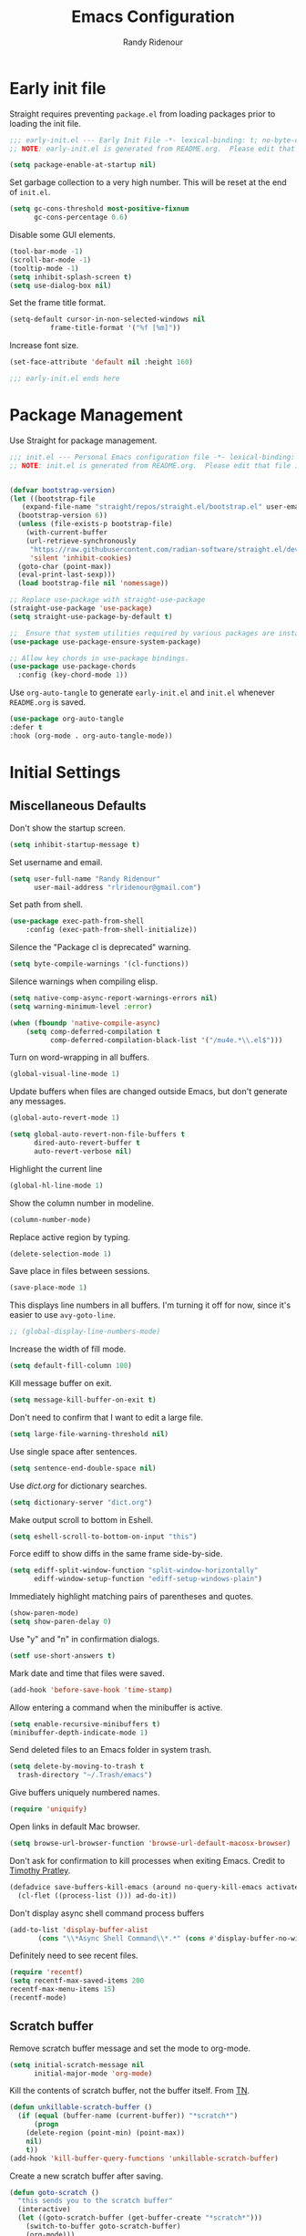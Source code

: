 #+title: Emacs Configuration
#+author: Randy Ridenour
#+email: rlridenour@gmail.com
#+auto_tangle: t



* Early init file
:PROPERTIES:
:header-args: :tangle early-init.el
:END:

Straight requires preventing ~package.el~ from loading packages prior to loading the init file.

#+begin_src emacs-lisp
;;; early-init.el --- Early Init File -*- lexical-binding: t; no-byte-compile: t -*-
;; NOTE: early-init.el is generated from README.org.  Please edit that file instead.

(setq package-enable-at-startup nil)
#+end_src

Set garbage collection to a very high number. This will be reset at the end of ~init.el~.

#+begin_src emacs-lisp
(setq gc-cons-threshold most-positive-fixnum
      gc-cons-percentage 0.6)
#+end_src

Disable some GUI elements.

#+begin_src emacs-lisp
(tool-bar-mode -1)
(scroll-bar-mode -1)
(tooltip-mode -1)
(setq inhibit-splash-screen t)
(setq use-dialog-box nil)
#+end_src


Set the frame title format.

#+begin_src emacs-lisp
(setq-default cursor-in-non-selected-windows nil
	      frame-title-format '("%f [%m]"))
#+end_src


Increase font size.

#+begin_src emacs-lisp
(set-face-attribute 'default nil :height 160)

;;; early-init.el ends here
#+end_src


* Package Management
:PROPERTIES:
:header-args: :tangle init.el
:END:

Use Straight for package management.

#+begin_src emacs-lisp
  ;;; init.el --- Personal Emacs configuration file -*- lexical-binding: t; no-byte-compile: t; -*-
  ;; NOTE: init.el is generated from README.org.  Please edit that file instead


  (defvar bootstrap-version)
  (let ((bootstrap-file
	 (expand-file-name "straight/repos/straight.el/bootstrap.el" user-emacs-directory))
	(bootstrap-version 6))
    (unless (file-exists-p bootstrap-file)
      (with-current-buffer
	  (url-retrieve-synchronously
	   "https://raw.githubusercontent.com/radian-software/straight.el/develop/install.el"
	   'silent 'inhibit-cookies)
	(goto-char (point-max))
	(eval-print-last-sexp)))
    (load bootstrap-file nil 'nomessage))

  ;; Replace use-package with straight-use-package
  (straight-use-package 'use-package)
  (setq straight-use-package-by-default t)

  ;;  Ensure that system utilities required by various packages are installed.
  (use-package use-package-ensure-system-package)

  ;; Allow key chords in use-package bindings.
  (use-package use-package-chords
    :config (key-chord-mode 1))
#+end_src


Use ~org-auto-tangle~ to generate ~early-init.el~ and ~init.el~ whenever ~README.org~ is saved.


#+begin_src emacs-lisp
(use-package org-auto-tangle
:defer t
:hook (org-mode . org-auto-tangle-mode))
#+end_src



* Initial Settings
:PROPERTIES:
:header-args: :tangle init.el
:END:

** Miscellaneous Defaults

Don't show the startup screen.

#+begin_src emacs-lisp
(setq inhibit-startup-message t)
#+end_src



Set username and email.

#+begin_src emacs-lisp
(setq user-full-name "Randy Ridenour"
      user-mail-address "rlridenour@gmail.com")
#+end_src



Set path from shell.

#+begin_src emacs-lisp
(use-package exec-path-from-shell
	:config (exec-path-from-shell-initialize))
#+end_src

Silence the "Package cl is deprecated" warning.

#+begin_src emacs-lisp
(setq byte-compile-warnings '(cl-functions))
#+end_src

Silence warnings when compiling elisp.

#+begin_src emacs-lisp
(setq native-comp-async-report-warnings-errors nil)
(setq warning-minimum-level :error)

(when (fboundp 'native-compile-async)
    (setq comp-deferred-compilation t
          comp-deferred-compilation-black-list '("/mu4e.*\\.el$")))
#+end_src

Turn on word-wrapping in all buffers.

#+begin_src emacs-lisp
(global-visual-line-mode 1)
#+end_src

Update buffers when files are changed outside Emacs, but don't generate any messages.

#+begin_src emacs-lisp
  (global-auto-revert-mode 1)

  (setq global-auto-revert-non-file-buffers t
        dired-auto-revert-buffer t
        auto-revert-verbose nil)
#+end_src

Highlight the current line

#+begin_src emacs-lisp
(global-hl-line-mode 1)
#+end_src

Show the column number in modeline.

#+begin_src emacs-lisp
(column-number-mode)
#+end_src

Replace active region by typing.

#+begin_src emacs-lisp
(delete-selection-mode 1)
#+end_src

Save place in files between sessions.


#+begin_src emacs-lisp
(save-place-mode 1)
#+end_src

This displays line numbers in all buffers. I'm turning it off for now, since it's easier to use ~avy-goto-line~.

#+begin_src emacs-lisp
;; (global-display-line-numbers-mode)
#+end_src


Increase the width of fill mode.

#+begin_src emacs-lisp
(setq default-fill-column 100)
#+end_src

Kill message buffer on exit.

#+begin_src emacs-lisp
(setq message-kill-buffer-on-exit t)
#+end_src

Don't need to confirm that I want to edit a large file.

#+begin_src emacs-lisp
(setq large-file-warning-threshold nil)
#+end_src


Use single space after sentences.

#+begin_src emacs-lisp
(setq sentence-end-double-space nil)
#+end_src

Use [[dict.org]] for dictionary searches.

#+begin_src emacs-lisp
(setq dictionary-server "dict.org")
#+end_src

Make output scroll to bottom in Eshell.

#+begin_src emacs-lisp
(setq eshell-scroll-to-bottom-on-input "this")
#+end_src



Force ediff to show diffs in the same frame side-by-side.

#+begin_src emacs-lisp
(setq ediff-split-window-function "split-window-horizontally"
      ediff-window-setup-function "ediff-setup-windows-plain")
#+end_src

Immediately highlight matching pairs of parentheses and quotes.

#+begin_src emacs-lisp
(show-paren-mode)
(setq show-paren-delay 0)
#+end_src


Use "y" and "n" in confirmation dialogs.

#+begin_src emacs-lisp
(setf use-short-answers t)
#+end_src

Mark date and time that files were saved.

#+begin_src emacs-lisp
(add-hook 'before-save-hook 'time-stamp)
#+end_src

Allow entering a command when the minibuffer is active.

#+begin_src emacs-lisp
    (setq enable-recursive-minibuffers t)
    (minibuffer-depth-indicate-mode 1)
#+end_src


Send deleted files to an Emacs folder in system trash.

#+begin_src emacs-lisp
  (setq delete-by-moving-to-trash t
	trash-directory "~/.Trash/emacs")
#+end_src


Give buffers uniquely numbered names.

#+begin_src emacs-lisp
  (require 'uniquify)
#+end_src

Open links in default Mac browser.

#+begin_src emacs-lisp
    (setq browse-url-browser-function 'browse-url-default-macosx-browser)
#+end_src



Don't ask for confirmation to kill processes when exiting Emacs. Credit to [[http://timothypratley.blogspot.com/2015/07/seven-specialty-emacs-settings-with-big.html][Timothy Pratley]].

#+begin_src emacs-lisp
    (defadvice save-buffers-kill-emacs (around no-query-kill-emacs activate)
      (cl-flet ((process-list ())) ad-do-it))
#+end_src



Don't display async shell command process buffers

#+begin_src emacs-lisp
    (add-to-list 'display-buffer-alist
  	       (cons "\\*Async Shell Command\\*.*" (cons #'display-buffer-no-window nil)))

#+end_src

Definitely need to see recent files.

#+begin_src emacs-lisp
    (require 'recentf)
    (setq recentf-max-saved-items 200
  	recentf-max-menu-items 15)
    (recentf-mode)
#+end_src




** Scratch buffer

Remove scratch buffer message and set the mode to org-mode.

#+begin_src emacs-lisp
(setq initial-scratch-message nil
      initial-major-mode 'org-mode)
#+end_src

Kill the contents of scratch buffer, not the buffer itself. From [[http://emacswiki.org/emacs/RecreateScratchBuffer][TN]].

#+begin_src emacs-lisp
(defun unkillable-scratch-buffer ()
  (if (equal (buffer-name (current-buffer)) "*scratch*")
      (progn
	(delete-region (point-min) (point-max))
	nil)
    t))
(add-hook 'kill-buffer-query-functions 'unkillable-scratch-buffer)
#+end_src


Create a new scratch buffer after saving.

#+begin_src emacs-lisp
(defun goto-scratch ()
  "this sends you to the scratch buffer"
  (interactive)
  (let ((goto-scratch-buffer (get-buffer-create "*scratch*")))
    (switch-to-buffer goto-scratch-buffer)
    (org-mode)))
#+end_src

Use ~persistent-scratch~ to save scratch file between sessions.

#+begin_src emacs-lisp
  (use-package persistent-scratch
    :config
    (persistent-scratch-setup-default))
#+end_src




** Search

Don't preserve case in replacements.

#+begin_src emacs-lisp
(setq case-replace nil)
#+end_src



Show number of matches at the end of search field.

#+begin_src emacs-lisp
    (setq isearch-lazy-count t)
    (setq lazy-count-prefix-format nil)
    (setq lazy-count-suffix-format "   (%s/%s)")
#+end_src

Use Spotlight for locate.

#+begin_src emacs-lisp
(setq locate-command "mdfind")
#+end_src







** Backups


Save backups and auto-saves to a temp directory.

#+begin_src emacs-lisp
  (setq backup-by-copying t                    ; don't clobber symlinks
        backup-directory-alist
        '(("." . "~/.saves/"))                 ; don't litter my fs tree
        delete-old-versions t
        kept-new-versions 6
        kept-old-versions 2
        version-control t)
#+end_src









  
 ** Ibuffer

Don't ask for unnecessary confirmations.

#+begin_src emacs-lisp
    (setq ibuffer-expert t)
#+end_src

Auto-update buffer list

#+begin_src emacs-lisp
    (add-hook 'ibuffer-mode-hook
  	    #'(lambda ()
  		(ibuffer-auto-mode 1)
  		(ibuffer-switch-to-saved-filter-groups "home")))
#+end_src




** Abbreviations and Bookmarks

Load Abbreviations

#+begin_src emacs-lisp
    (load "~/Dropbox/emacs/my-emacs-abbrev")
#+end_src

Save bookmarks as soon as they are made.

#+begin_src emacs-lisp
  (require 'bookmark)
  (bookmark-bmenu-list)
  (setq bookmark-save-flag 1)
#+end_src
  
** Dired

Use GNU ls to avoid "Listing directory failed but 'access-file' worked" error.


#+begin_src emacs-lisp
    (setq insert-directory-program "gls"); use proper GNU ls
#+end_src


Make copying and moving files easier.

#+begin_src emacs-lisp
  (setq dired-dwim-target "dired-dwim-target-next")
#+end_src

I don't need to see all of those LaTeX auxiliary files in dired.

#+begin_src emacs-lisp
    (use-package dired-x
      :straight (:type built-in)
      :config
      (progn
        (setq dired-omit-verbose nil)
        ;; toggle `dired-omit-mode' with C-x M-o
        (add-hook 'dired-mode-hook #'dired-omit-mode)
        (setq dired-omit-files
  	    (concat dired-omit-files "\\|^.DS_STORE$\\|^.projectile$\\|^\\..+$"))
        (setq-default dired-omit-extensions '("fdb_latexmk" "aux" "bbl" "blg" "fls" "glo" "idx" "ilg" "ind" "ist" "log" "out" "gz" "DS_Store" "xml" "bcf" "nav" "snm" "toc"))))
#+end_src


** Spelling

[[Jinx]] by Minad is a very fast spell checker. Use F7 to check word, shift-F7 to check entire buffer.

#+begin_src emacs-lisp
    (use-package jinx
      :hook (emacs-startup . global-jinx-mode)
      :bind ([remap ispell-word] . jinx-correct))

    (global-set-key (kbd "S-<f7>") (lambda ()
  				  (interactive)
  				  (let ((current-prefix-arg '(4)))
  				    (call-interactively #'jinx-correct))))
#+end_src






* Appearance
:PROPERTIES:
:header-args: :tangle init.el
:END:

#+begin_src emacs-lisp
;;; Fonts 

;; Main typeface
(set-face-attribute 'default nil :family "SF Mono" :height 160)

;; Proportionately spaced typeface
(set-face-attribute 'variable-pitch nil :family "SF Pro" :height 1.0)

;; Monospaced typeface
(set-face-attribute 'fixed-pitch nil :family "SF Mono" :height 1.0)

(use-package all-the-icons)


;; Modus Themes


(use-package modus-themes
  :ensure t
  :straight (modus-themes :type git :flavor melpa :host sourcehut :repo "protesilaos/modus-themes")
  :config
  ;; Add all your customizations prior to loading the themes
  (setq modus-themes-italic-constructs t
        modus-themes-bold-constructs t)

  ;; Maybe define some palette overrides, such as by using our presets
  (setq modus-themes-common-palette-overrides
        modus-themes-preset-overrides-faint)

  ;; Load the theme of your choice.
  (load-theme 'modus-operandi t)

  (define-key global-map (kbd "<f9>") #'modus-themes-toggle))



(use-package solaire-mode
  :config
  (solaire-global-mode +1))

(use-package doom-modeline
  :init
  (doom-modeline-mode 1))


(setq frame-resize-pixelwise t)
(add-to-list 'default-frame-alist '(fullscreen . fullheight))


#+end_src


* Meow
:PROPERTIES:
:header-args: :tangle init.el
:END:

#+begin_src emacs-lisp
(use-package meow
  :init
  (defun meow-setup ()
  (setq meow-cheatsheet-layout meow-cheatsheet-layout-qwerty)
  (meow-motion-overwrite-define-key
   '("j" . meow-next)
   '("k" . meow-prev)
   '("<escape>" . ignore))
  (meow-leader-define-key
   ;; SPC j/k will run the original command in MOTION state.
   '("j" . "H-j")
   '("k" . "H-k")
   ;; Use SPC (0-9) for digit arguments.
   '("1" . meow-digit-argument)
   '("2" . meow-digit-argument)
   '("3" . meow-digit-argument)
   '("4" . meow-digit-argument)
   '("5" . meow-digit-argument)
   '("6" . meow-digit-argument)
   '("7" . meow-digit-argument)
   '("8" . meow-digit-argument)
   '("9" . meow-digit-argument)
   '("0" . meow-digit-argument)
   '("/" . meow-keypad-describe-key)
   '("?" . meow-cheatsheet))
  (meow-normal-define-key
   '("0" . meow-expand-0)
   '("9" . meow-expand-9)
   '("8" . meow-expand-8)
   '("7" . meow-expand-7)
   '("6" . meow-expand-6)
   '("5" . meow-expand-5)
   '("4" . meow-expand-4)
   '("3" . meow-expand-3)
   '("2" . meow-expand-2)
   '("1" . meow-expand-1)
   '("-" . negative-argument)
   '(";" . meow-reverse)
   '("," . meow-inner-of-thing)
   '("." . meow-bounds-of-thing)
   '("[" . meow-beginning-of-thing)
   '("]" . meow-end-of-thing)
   '("a" . meow-append)
   '("A" . meow-open-below)
   '("b" . meow-back-word)
   '("B" . meow-back-symbol)
   '("c" . meow-change)
   '("d" . meow-delete)
   '("D" . meow-backward-delete)
   '("e" . meow-next-word)
   '("E" . meow-next-symbol)
   '("f" . meow-find)
   '("g" . meow-cancel-selection)
   '("G" . meow-grab)
   '("h" . meow-left)
   '("H" . meow-left-expand)
   '("i" . meow-insert)
   '("I" . meow-open-above)
   '("j" . meow-next)
   '("J" . meow-next-expand)
   '("k" . meow-prev)
   '("K" . meow-prev-expand)
   '("l" . meow-right)
   '("L" . meow-right-expand)
   '("m" . meow-join)
   '("n" . meow-search)
   '("o" . meow-block)
   '("O" . meow-to-block)
   '("p" . meow-yank)
   '("q" . meow-quit)
   '("Q" . meow-goto-line)
   '("r" . meow-replace)
   '("R" . meow-swap-grab)
   '("s" . meow-kill)
   '("t" . meow-till)
   '("u" . meow-undo)
   '("U" . meow-undo-in-selection)
   '("v" . meow-visit)
   '("w" . meow-mark-word)
   '("W" . meow-mark-symbol)
   '("x" . meow-line)
   '("X" . meow-goto-line)
   '("y" . meow-save)
   '("Y" . meow-sync-grab)
   '("z" . meow-pop-selection)
   '("'" . repeat)
   '("<escape>" . ignore)))
  :config
  (meow-setup)
  (add-to-list 'meow-mode-state-list '(text-mode . insert))
  (add-to-list 'meow-mode-state-list '(prog-mode . insert))
  (add-to-list 'meow-mode-state-list '(term-mode . insert))
  (setq meow-use-clipboard t)
  (meow-global-mode 1))
#+end_src

* Completion
:PROPERTIES:
:header-args: :tangle init.el
:END:

#+begin_src emacs-lisp
;; Enable vertico
(use-package vertico
  :init
  (vertico-mode)

  ;; Different scroll margin
  ;; (setq vertico-scroll-margin 0)

  ;; Show more candidates
  ;; (setq vertico-count 20)

  ;; Grow and shrink the Vertico minibuffer
  ;; (setq vertico-resize t)

  ;; Optionally enable cycling for `vertico-next' and `vertico-previous'.
  ;; (setq vertico-cycle t)
  )

;; Persist history over Emacs restarts. Vertico sorts by history position.
(use-package savehist
  :init
  (savehist-mode))

;; A few more useful configurations...
(use-package emacs
  :init
  ;; Add prompt indicator to `completing-read-multiple'.
  ;; We display [CRM<separator>], e.g., [CRM,] if the separator is a comma.
  (defun crm-indicator (args)
    (cons (format "[CRM%s] %s"
                  (replace-regexp-in-string
                   "\\`\\[.*?]\\*\\|\\[.*?]\\*\\'" ""
                   crm-separator)
                  (car args))
          (cdr args)))
  (advice-add #'completing-read-multiple :filter-args #'crm-indicator)

  ;; Do not allow the cursor in the minibuffer prompt
  (setq minibuffer-prompt-properties
        '(read-only t cursor-intangible t face minibuffer-prompt))
  (add-hook 'minibuffer-setup-hook #'cursor-intangible-mode)

  ;; Emacs 28: Hide commands in M-x which do not work in the current mode.
  ;; Vertico commands are hidden in normal buffers.
  ;; (setq read-extended-command-predicate
  ;;       #'command-completion-default-include-p)

  ;; Enable recursive minibuffers
  (setq enable-recursive-minibuffers t))


;; Optionally use the `orderless' completion style.
(use-package orderless
  :init
  ;; Configure a custom style dispatcher (see the Consult wiki)
  ;; (setq orderless-style-dispatchers '(+orderless-consult-dispatch orderless-affix-dispatch)
  ;;       orderless-component-separator #'orderless-escapable-split-on-space)
  (setq completion-styles '(orderless basic)
        completion-category-defaults nil
        completion-category-overrides '((file (styles partial-completion)))))



;; Example configuration for Consult
(use-package consult
  ;; Replace bindings. Lazily loaded due by `use-package'.
  :bind (;; C-c bindings (mode-specific-map)
         ("C-c M-x" . consult-mode-command)
         ("C-c h" . consult-history)
         ("C-c k" . consult-kmacro)
         ("C-c m" . consult-man)
         ("C-c i" . consult-info)
         ([remap Info-search] . consult-info)
         ;; C-x bindings (ctl-x-map)
         ("C-x M-:" . consult-complex-command)     ;; orig. repeat-complex-command
         ("C-x b" . consult-buffer)                ;; orig. switch-to-buffer
         ("C-x 4 b" . consult-buffer-other-window) ;; orig. switch-to-buffer-other-window
         ("C-x 5 b" . consult-buffer-other-frame)  ;; orig. switch-to-buffer-other-frame
         ("C-x r b" . consult-bookmark)            ;; orig. bookmark-jump
         ("C-x p b" . consult-project-buffer)      ;; orig. project-switch-to-buffer
         ;; Custom M-# bindings for fast register access
         ("M-#" . consult-register-load)
         ("M-'" . consult-register-store)          ;; orig. abbrev-prefix-mark (unrelated)
         ("C-M-#" . consult-register)
         ;; Other custom bindings
         ("M-y" . consult-yank-pop)                ;; orig. yank-pop
         ;; M-g bindings (goto-map)
         ("M-g e" . consult-compile-error)
         ("M-g f" . consult-flymake)               ;; Alternative: consult-flycheck
         ("M-g g" . consult-goto-line)             ;; orig. goto-line
         ("M-g M-g" . consult-goto-line)           ;; orig. goto-line
         ("M-g o" . consult-outline)               ;; Alternative: consult-org-heading
         ("M-g m" . consult-mark)
         ("M-g k" . consult-global-mark)
         ("M-g i" . consult-imenu)
         ("M-g I" . consult-imenu-multi)
         ;; M-s bindings (search-map)
         ("M-s d" . consult-find)
         ("M-s D" . consult-locate)
         ("M-s g" . consult-grep)
         ("M-s G" . consult-git-grep)
         ("M-s r" . consult-ripgrep)
         ("M-s l" . consult-line)
         ("M-s L" . consult-line-multi)
         ("M-s k" . consult-keep-lines)
         ("M-s u" . consult-focus-lines)
         ;; Isearch integration
         ("M-s e" . consult-isearch-history)
         :map isearch-mode-map
         ("M-e" . consult-isearch-history)         ;; orig. isearch-edit-string
         ("M-s e" . consult-isearch-history)       ;; orig. isearch-edit-string
         ("M-s l" . consult-line)                  ;; needed by consult-line to detect isearch
         ("M-s L" . consult-line-multi)            ;; needed by consult-line to detect isearch
         ;; Minibuffer history
         :map minibuffer-local-map
         ("M-s" . consult-history)                 ;; orig. next-matching-history-element
         ("M-r" . consult-history))                ;; orig. previous-matching-history-element

  ;; Enable automatic preview at point in the *Completions* buffer. This is
  ;; relevant when you use the default completion UI.
  :hook (completion-list-mode . consult-preview-at-point-mode)

  ;; The :init configuration is always executed (Not lazy)
  :init

  ;; Optionally configure the register formatting. This improves the register
  ;; preview for `consult-register', `consult-register-load',
  ;; `consult-register-store' and the Emacs built-ins.
  (setq register-preview-delay 0.5
        register-preview-function #'consult-register-format)

  ;; Optionally tweak the register preview window.
  ;; This adds thin lines, sorting and hides the mode line of the window.
  (advice-add #'register-preview :override #'consult-register-window)

  ;; Use Consult to select xref locations with preview
  (setq xref-show-xrefs-function #'consult-xref
        xref-show-definitions-function #'consult-xref)

  ;; Configure other variables and modes in the :config section,
  ;; after lazily loading the package.
  :config

  ;; Optionally configure preview. The default value
  ;; is 'any, such that any key triggers the preview.
  ;; (setq consult-preview-key 'any)
  ;; (setq consult-preview-key "M-.")
  ;; (setq consult-preview-key '("S-<down>" "S-<up>"))
  ;; For some commands and buffer sources it is useful to configure the
  ;; :preview-key on a per-command basis using the `consult-customize' macro.
  (consult-customize
   consult-theme :preview-key '(:debounce 0.2 any)
   consult-ripgrep consult-git-grep consult-grep
   consult-bookmark consult-recent-file consult-xref
   consult--source-bookmark consult--source-file-register
   consult--source-recent-file consult--source-project-recent-file
   ;; :preview-key "M-."
   :preview-key '(:debounce 0.4 any))

  ;; Optionally configure the narrowing key.
  ;; Both < and C-+ work reasonably well.
  (setq consult-narrow-key "<") ;; "C-+"

  ;; Optionally make narrowing help available in the minibuffer.
  ;; You may want to use `embark-prefix-help-command' or which-key instead.
  ;; (define-key consult-narrow-map (vconcat consult-narrow-key "?") #'consult-narrow-help)

  ;; By default `consult-project-function' uses `project-root' from project.el.
  ;; Optionally configure a different project root function.
  ;;;; 1. project.el (the default)
  ;; (setq consult-project-function #'consult--default-project--function)
  ;;;; 2. vc.el (vc-root-dir)
  ;; (setq consult-project-function (lambda (_) (vc-root-dir)))
  ;;;; 3. locate-dominating-file
  ;; (setq consult-project-function (lambda (_) (locate-dominating-file "." ".git")))
  ;;;; 4. projectile.el (projectile-project-root)
  ;; (autoload 'projectile-project-root "projectile")
  ;; (setq consult-project-function (lambda (_) (projectile-project-root)))
  ;;;; 5. No project support
  ;; (setq consult-project-function nil)
)



(use-package marginalia
  :ensure t
  :config
  (marginalia-mode))

(use-package embark
  :bind
  (("C-." . embark-act)         ;; pick some comfortable binding
   ("C-;" . embark-dwim)        ;; good alternative: M-.
   ("C-h B" . embark-bindings)) ;; alternative for `describe-bindings'

  :init

  ;; Optionally replace the key help with a completing-read interface
  (setq prefix-help-command #'embark-prefix-help-command)

  ;; Show the Embark target at point via Eldoc.  You may adjust the Eldoc
  ;; strategy, if you want to see the documentation from multiple providers.
  (add-hook 'eldoc-documentation-functions #'embark-eldoc-first-target)
  ;; (setq eldoc-documentation-strategy #'eldoc-documentation-compose-eagerly)

  :config

  ;; Hide the mode line of the Embark live/completions buffers
  (add-to-list 'display-buffer-alist
               '("\\`\\*Embark Collect \\(Live\\|Completions\\)\\*"
                 nil
                 (window-parameters (mode-line-format . none)))))

;; Consult users will also want the embark-consult package.
(use-package embark-consult
  :ensure t ; only need to install it, embark loads it after consult if found
  :hook
  (embark-collect-mode . consult-preview-at-point-mode))

(use-package corfu
  ;; Optional customizations
  ;; :custom
  ;; (corfu-cycle t)                ;; Enable cycling for `corfu-next/previous'
  ;; (corfu-auto t)                 ;; Enable auto completion
  ;; (corfu-separator ?\s)          ;; Orderless field separator
  ;; (corfu-quit-at-boundary nil)   ;; Never quit at completion boundary
  ;; (corfu-quit-no-match nil)      ;; Never quit, even if there is no match
  ;; (corfu-preview-current nil)    ;; Disable current candidate preview
  ;; (corfu-preselect 'prompt)      ;; Preselect the prompt
  ;; (corfu-on-exact-match nil)     ;; Configure handling of exact matches
  ;; (corfu-scroll-margin 5)        ;; Use scroll margin

  ;; Enable Corfu only for certain modes.
  ;; :hook ((prog-mode . corfu-mode)
  ;;        (shell-mode . corfu-mode)
  ;;        (eshell-mode . corfu-mode))

  ;; Recommended: Enable Corfu globally.
  ;; This is recommended since Dabbrev can be used globally (M-/).
  ;; See also `corfu-exclude-modes'.
  :init
  (global-corfu-mode))

;; A few more useful configurations...
(use-package emacs
  :init
  ;; TAB cycle if there are only few candidates
  (setq completion-cycle-threshold 3)

  ;; Emacs 28: Hide commands in M-x which do not apply to the current mode.
  ;; Corfu commands are hidden, since they are not supposed to be used via M-x.
  (setq read-extended-command-predicate
        #'command-completion-default-include-p)

  ;; Enable indentation+completion using the TAB key.
  ;; `completion-at-point' is often bound to M-TAB.
  (setq tab-always-indent 'complete))

;; Add extensions
(use-package cape
  ;; Bind dedicated completion commands
  ;; Alternative prefix keys: C-c p, M-p, M-+, ...
  :bind (("C-c p p" . completion-at-point) ;; capf
         ("C-c p t" . complete-tag)        ;; etags
         ("C-c p d" . cape-dabbrev)        ;; or dabbrev-completion
         ("C-c p h" . cape-history)
         ("C-c p f" . cape-file)
         ("C-c p k" . cape-keyword)
         ("C-c p s" . cape-symbol)
         ("C-c p a" . cape-abbrev)
         ("C-c p i" . cape-ispell)
         ("C-c p l" . cape-line)
         ("C-c p w" . cape-dict)
         ("C-c p \\" . cape-tex)
         ("C-c p _" . cape-tex)
         ("C-c p ^" . cape-tex)
         ("C-c p &" . cape-sgml)
         ("C-c p r" . cape-rfc1345))
  :init
  ;; Add `completion-at-point-functions', used by `completion-at-point'.
  (add-to-list 'completion-at-point-functions #'cape-dabbrev)
  (add-to-list 'completion-at-point-functions #'cape-file)
  ;;(add-to-list 'completion-at-point-functions #'cape-history)
  ;;(add-to-list 'completion-at-point-functions #'cape-keyword)
  ;;(add-to-list 'completion-at-point-functions #'cape-tex)
  ;;(add-to-list 'completion-at-point-functions #'cape-sgml)
  ;;(add-to-list 'completion-at-point-functions #'cape-rfc1345)
  ;;(add-to-list 'completion-at-point-functions #'cape-abbrev)
  ;;(add-to-list 'completion-at-point-functions #'cape-ispell)
  ;;(add-to-list 'completion-at-point-functions #'cape-dict)
  ;;(add-to-list 'completion-at-point-functions #'cape-symbol)
  ;;(add-to-list 'completion-at-point-functions #'cape-line)
)

;; Yasnippet
(use-package yasnippet
  :config
  (setq yas-snippet-dirs '("~/.config/snippets"))
  :config
  (yas-global-mode 1))

;; Auto-activating snippets 
(use-package aas
:hook (LaTeX-mode . aas-activate-for-major-mode)
:hook (org-mode . aas-activate-for-major-mode)
:config
(aas-set-snippets 'text-mode
;; expand unconditionally
";o-" "ō"
";i-" "ī"
";a-" "ā"
";u-" "ū"
";e-" "ē")
(aas-set-snippets 'org-mode
"bp" "#+ATTR_BEAMER: :overlay +-"
"haarg" "#+ATTR_HTML: :class arg"
)
(aas-set-snippets 'latex-mode
;; set condition!
:cond #'texmathp ; expand only while in math
"." "\\land "
">" "\\lif "
"==" "\\liff "
"v" "\\lor "
"~" "\\lnot "
"#" "\\exists "
"@" "\\forall "
))

;; disable snippets by redefining them with a nil expansion


(use-package laas
  :hook (TeX-mode . laas-mode))


#+end_src


* Org
:PROPERTIES:
:header-args: :tangle init.el
:END:

#+begin_src emacs-lisp
(use-package org
  :init
  ;; (setq org-directory "/Users/rlridenour/Library/Mobile Documents/com~apple~CloudDocs/org/")
  (setq org-directory "/Users/rlridenour/Library/Mobile Documents/com~apple~CloudDocs/org/")
  :config
  (setq org-highlight-latex-and-related '(latex script entities))
  (setq org-startup-indented nil)
  (setq org-adapt-indentation nil)
  (setq org-hide-leading-stars nil)
  ;; (setq org-footnote-section nil)
  (setq org-html-validation-link nil)
  (setq org-todo-keyword-faces
        '(("DONE" . "green4") ("TODO" . org-warning)))
  (setq org-agenda-files '("/Users/rlridenour/Library/Mobile Documents/iCloud~com~appsonthemove~beorg/Documents/org/")))

(use-package org-contrib)

;; Don't export headlines with :ignore: tag, but do export content.
(require 'ox-extra)
(ox-extras-activate '(ignore-headlines))

;; Org-tempo is need for structure templates like "<s".

(require 'org-tempo)

;; I need to keep whitespace at the end of lines for my Beamer slides.

;; (add-hook 'text-mode-hook 'doom-disable-delete-trailing-whitespace-h)

(use-package orgonomic
  :defer t
  :straight (orgonomic :host github :repo "aaronjensen/emacs-orgonomic")
  :hook (org-mode . orgonomic-mode))

;; Some export settings

(with-eval-after-load 'ox-latex
  (add-to-list 'org-latex-classes
               '("org-article"
                 "\\documentclass{article}
      [NO-DEFAULT-PACKAGES]
      [NO-PACKAGES]"
                 ("\\section{%s}" . "\\section*{%s}")
                 ("\\subsection{%s}" . "\\subsection*{%s}")
                 ("\\subsubsection{%s}" . "\\subsubsection*{%s}")
                 ("\\paragraph{%s}" . "\\paragraph*{%s}")
                 ("\\subparagraph{%s}" . "\\subparagraph*{%s}")))
  (add-to-list 'org-latex-classes
               '("org-handout"
                 "\\documentclass{pdfhandout}
      [NO-DEFAULT-PACKAGES]
      [NO-PACKAGES]"
                 ("\\section{%s}" . "\\section*{%s}")
                 ("\\subsection{%s}" . "\\subsection*{%s}")
                 ("\\subsubsection{%s}" . "\\subsubsection*{%s}")
                 ("\\paragraph{%s}" . "\\paragraph*{%s}")
                 ("\\subparagraph{%s}" . "\\subparagraph*{%s}")))
  (add-to-list 'org-latex-classes
               '("org-beamer"
                 "\\documentclass{beamer}
      [NO-DEFAULT-PACKAGES]
      [NO-PACKAGES]"
                 ("\\section{%s}" . "\\section*{%s}")
                 ("\\subsection{%s}" . "\\subsection*{%s}")
                 ("\\subsubsection{%s}" . "\\subsubsection*{%s}")
                 ("\\paragraph{%s}" . "\\paragraph*{%s}")
                 ("\\subparagraph{%s}" . "\\subparagraph*{%s}")))
  )

(setq org-export-with-smart-quotes t)

(with-eval-after-load 'ox-latex
  (add-to-list 'org-export-smart-quotes-alist 
               '("en-us"
                 (primary-opening   :utf-8 "“" :html "&ldquo;" :latex "\\enquote{"  :texinfo "``")
                 (primary-closing   :utf-8 "”" :html "&rdquo;" :latex "}"           :texinfo "''")
                 (secondary-opening :utf-8 "‘" :html "&lsquo;" :latex "\\enquote*{" :texinfo "`")
                 (secondary-closing :utf-8 "’" :html "&rsquo;" :latex "}"           :texinfo "'")
                 (apostrophe        :utf-8 "’" :html "&rsquo;")))
  )

;;; Org-Footnote Assistant (https://github.com/lazzalazza/org-footnote-assistant)

(straight-use-package '(org-footnote-assistant :type git :host github :repo "lazzalazza/org-footnote-assistant"))

(use-package org-footnote-assistant
  :straight (org-footnote-assistant :type git :host github :repo "lazzalazza/org-footnote-assistant")
  :commands (org-footnote-assistant)
  :after (org)
  :config
  (org-footnote-assistant-mode 1))


(defun  
    arara-slides ()
  ;; (interactive)
  (async-shell-command-no-window "mkslides"))

(defun  
    arara-notes ()
  ;; (interactive)
  (async-shell-command-no-window "mknotes"))


(defun lecture-slides ()
  "publish org data file as beamer slides"
  (interactive)
  (find-file "*-slides.org" t)
  (org-beamer-export-to-latex)
  (kill-buffer)
  (arara-slides)
  (find-file "*-data.org" t))


(defun lecture-notes ()
  "publish org data file as beamer notes"
  (interactive)
  (find-file "*-notes.org" t)
  (org-beamer-export-to-latex)
  (kill-buffer)
  (arara-notes)
  (find-file "*-data.org" t))

(defun canvas-notes ()
  "Copy HTML slide notes for Canvas"
  (interactive)
  (shell-command "canvas-notes")
  (find-file "canvas.org")
  (canvas-copy)
  (kill-buffer)
  (delete-file "canvas-data.org"))


(defun present ()
  (interactive)
  (async-shell-command "present"))

(defun canvas-copy ()
  "Copy html for canvas pages"
  (interactive)
  (org-html-export-to-html)
  (shell-command "canvas")
  )

(defun  create-args ()
  (interactive)
  (kill-ring-save (region-beginning) (region-end))
  (exchange-point-and-mark)
  (yas-expand-snippet (yas-lookup-snippet "arg-wrap-tex"))
  (previous-line)
  ;; (previous-line)
  (org-beginning-of-line)
  (forward-word)
  (forward-char)
  (forward-char)
  (insert "\\underline{")
  (org-end-of-line)
  (insert "}")
  (next-line)
  (org-beginning-of-line)
  (forward-word)
  (insert "[\\phantom{\\(\\therefore\\)}]")
  (next-line)
  (next-line)
  (org-return)
  (org-return)
  (org-yank)
  (exchange-point-and-mark)
  (yas-expand-snippet (yas-lookup-snippet "arg-wrap-html"))
  )


(defun  create-tex-arg ()
  (interactive)
  (yas-expand-snippet (yas-lookup-snippet "arg-wrap-tex"))
  (previous-line)
  (previous-line)
  (forward-word)
  (forward-char)
  (forward-char)
  (insert "\\underline{")
  (org-end-of-line)
  (insert "}")
  (next-line)
  (org-beginning-of-line)
  (forward-word)
  (insert "[\\phantom{\\(\\therefore\\)}]")
  (next-line)
  (next-line)
  (org-return)
  (org-return)
  )

(setq org-latex-pdf-process '("arara %f"))

(defun rlr/dwim-mkt ()
  "Run arara and open PDF."
  (interactive)
  (dwim-shell-command-on-marked-files
   "Compile with arara"
   "mkt <<f>>"
   :silent-success t
   )
  )
(defun rlr/org-mkt ()
  "Make PDF with Arara."
  (interactive)
  (org-latex-export-to-latex)
  (async-shell-command-no-window (concat "mkt " (shell-quote-argument(file-name-sans-extension (buffer-file-name)))".tex")))

(defun rlr/dwim-org-mkt ()
  "Make PDF with Arara."
  (interactive)
  (org-latex-export-to-latex)
  (dwim-shell-command-on-marked-files
   "Compile with arara"
   "mkt <<fne>>.tex"
   :silent-success t
   )
  )


(defun rlr/org-mktc ()
  "Compile continuously with arara."
  (interactive)
  (org-latex-export-to-latex)
  (start-process-shell-command (concat "mktc-" (buffer-file-name)) (concat "mktc-" (buffer-file-name)) (concat "mktc " (shell-quote-argument(file-name-sans-extension (buffer-file-name)))".tex")))


(defun rlr/org-date ()
  "Update existing date: timestamp on a Hugo post."
  (interactive)
  (save-excursion (
                   goto-char 1)
                  (re-search-forward "^#\\+date:")
                  (let ((beg (point)))
                    (end-of-line)
                    (delete-region beg (point)))
                  (insert (concat " " (format-time-string "%B %e, %Y")))))

;; Org-capture
(setq org-capture-templates
      '(
	("t" "Todo" entry (file+headline "/Users/rlridenour/Library/Mobile Documents/iCloud~com~appsonthemove~beorg/Documents/org/tasks.org" "Inbox")
	 "** TODO %?\n  %i\n  %a")
	("b" "Bookmark" entry (file+headline "/Users/rlridenour/Library/Mobile Documents/com~apple~CloudDocs/org/bookmarks.org" "Bookmarks")
	 "* %?\n:PROPERTIES:\n:CREATED: %U\n:END:\n\n" :empty-lines 1)
	)
      )

(with-eval-after-load 'org-capture
  (add-to-list 'org-capture-templates
               '("n" "New note (with Denote)" plain
                 (file denote-last-path)
                 #'denote-org-capture
                 :no-save t
                 :immediate-finish nil
                 :kill-buffer t
                 :jump-to-captured t)))


(setq org-refile-targets '((org-agenda-files :maxlevel . 1)))

(define-key global-map "\C-cc" 'org-capture)

;; Org super agenda

(use-package org-super-agenda
  :after org-agenda
  :init
  (setq org-agenda-skip-scheduled-if-done t
        org-agenda-skip-deadline-if-done t
        org-agenda-include-deadlines t
        org-agenda-block-separator nil
        org-agenda-compact-blocks t
        org-agenda-start-day nil ;; i.e. today
        org-agenda-span 1
        org-agenda-start-on-weekday nil)
  (setq org-agenda-custom-commands
        '(("c" "Super view"
           ((agenda "" ((org-agenda-overriding-header "")
                        (org-super-agenda-groups
                         '((:name "Today"
                            :time-grid t
                            :date today
                            :order 1)))))
            (alltodo "" ((org-agenda-overriding-header "")
                         (org-super-agenda-groups
                          '((:log t)
                            (:name "Important"
                             :priority "A"
                             :order 4)
                            (:name "Today's tasks"
                             :file-path "journal/")
                            (:name "Due Today"
                             :deadline today
                             :order 2)
                            (:name "Overdue"
                             :deadline past
                             :order 3)
                            (:discard (:not (:todo "TODO")))))))))))
  :config
  (org-super-agenda-mode))


;; Display 7 full days in the agenda.
(setq org-agenda-span 7)


;; Bibtex

(use-package citar
  :defer t
  :bind (("C-c C-b" . citar-insert-citation)
         :map minibuffer-local-map
         ("M-b" . citar-insert-preset))
  :custom
  (org-cite-global-bibliography '("~/Dropbox/bibtex/rlr.bib"))
  (citar-bibliography '("~/Dropbox/bibtex/rlr.bib"))
  (org-cite-csl-styles-dir "/usr/local/texlive/2023/texmf-dist/tex/latex/citation-style-language/styles"))

;; Use ebib for bibtex file management


(use-package ebib
  :defer t
  :config
  (setq ebib-bibtex-dialect 'biblatex)
  ;;(evil-set-initial-state 'ebib-index-mode 'emacs)
  ;;(evil-set-initial-state 'ebib-entry-mode 'emacs)
  ;;(evil-set-initial-state 'ebib-log-mode 'emacs)
  :custom
  (ebib-preload-bib-files '("~/Dropbox/bibtex/rlr.bib")))


;; Denote
(use-package denote
  :defer t
  :config
  (setq denote-directory "/Users/rlridenour/Library/Mobile Documents/com~apple~CloudDocs/Documents/notes")
  (setq denote-infer-keywords t)
  (setq denote-sort-keywords t)
  (setq denote-prompts '(title keywords))
  (setq denote-date-format nil)
  )

(use-package consult-notes
  :defer t
  :config
  (setq consult-notes-sources
        `(("Notes"  ?n ,denote-directory)
          ;; ("Books"  ?b "~/Documents/books")
          )))

(defun my-denote-journal ()
  "Create an entry tagged 'journal' with the date as its title."
  (interactive)
  (denote
   (format-time-string "%A %B %d %Y") ; format like Tuesday June 14 2022
   '("journal"))) ; multiple keywords are a list of strings: '("one" "two")


(use-package citar-denote
  :after citar denote
  :config
  (citar-denote-mode)
  (setq citar-open-always-create-notes t))

(use-package denote-menu
  :defer t) 

;;; Markdown

(use-package markdown-mode
  :defer t
  :mode (("README\\.md\\'" . gfm-mode)
         ("\\.md\\'" . markdown-mode)
         ("\\.Rmd\\'" . markdown-mode)
         ("\\.markdown\\'" . markdown-mode))
  :config
  (setq markdown-indent-on-enter 'indent-and-new-item)
  (setq markdown-asymmetric-header t))

;; Convert markdown files to org format.
(fset 'convert-markdown-to-org
      [?\M-< ?\M-% ?* return ?- return ?! ?\M-< ?\C-\M-% ?# ?* backspace backspace ?  ?# ?* ?$ return return ?! ?\M-< ?\M-% ?# return ?* return ?!])

(fset 'copy-beamer-note
   (kmacro-lambda-form [?\C-r ?: ?E ?N ?D return down ?\C-  ?\C-s ?* ?* ?  ?N ?o ?t ?e ?s return up ?\M-w ?\C-s ?: ?E ?N ?D return down return ?\s-v return] 0 "%d"))

;;; LaTeX

(use-package tex-site
  :straight auctex
  :defer t
  :init
  (setq TeX-parse-self t
	TeX-auto-save t
	TeX-electric-math nil
	LaTeX-electric-left-right-brace nil
	TeX-electric-sub-and-superscript nil
	LaTeX-item-indent 0
	TeX-quote-after-quote nil
	TeX-clean-confirm nil
	TeX-source-correlate-mode t
	TeX-source-correlate-method 'synctex))

(setq TeX-view-program-selection '((output-pdf "PDF Viewer")))

  (setq TeX-view-program-list
	'(("PDF Viewer" "/Applications/Skim.app/Contents/SharedSupport/displayline -b -g %n %o %b")))

;; Start Emacs server

;; (server-start)

;; Auto-raise Emacs on activation (from Skim, usually)

(defun raise-emacs-on-aqua()
  (shell-command "osascript -e 'tell application \"Emacs\" to activate' "))
(add-hook 'server-switch-hook 'raise-emacs-on-aqua)





;; Functions for Arara

(defun tex-clean ()
  (interactive)
  (shell-command "latexmk -c"))


(defun tex-clean-all ()
  (interactive)
  (shell-command "latexmk -C"))

(eval-after-load "tex"
  '(add-to-list 'TeX-command-list
    '("Arara" "arara --verbose %s" TeX-run-TeX nil t :help "Run Arara.")))

(defun arara-all ()
  (interactive)
  (async-shell-command "mkall"))

;; Run once

;; (defun rlr/tex-mkt ()
;;   "Compile with arara."
;;   (interactive)
;;   (async-shell-command-no-window (concat "mkt " (shell-quote-argument(buffer-file-name)))))

(defun rlr/tex-mkt ()
  "Compile with arara."
  (interactive)
(save-buffer)
  (shell-command (concat "mkt " (shell-quote-argument(buffer-file-name))))
(TeX-view))



;; Run continuously

(defun rlr/tex-mktc ()
  "Compile continuously with arara."
  (interactive)
  (async-shell-command-no-window (concat "mktc " (shell-quote-argument(buffer-file-name))))
)

;;   (TeX-view))


(defun latex-word-count ()
  (interactive)
  (let* ((this-file (buffer-file-name))
         (word-count
          (with-output-to-string
            (with-current-buffer standard-output
              (call-process "texcount" nil t nil "-brief" this-file)))))
    (string-match "\n$" word-count)
    (message (replace-match "" nil nil word-count))))

(use-package latex-change-env
  :after latex
  :bind 
  (:map LaTeX-mode-map ("C-c r" . latex-change-env)))

(use-package math-delimiters
  :after (:any org latex)
  :commands (math-delimiters-no-dollars math-delimiters-mode)
  :hook ((LaTeX-mode . math-delimiters-mode)
           (org-mode . math-delimiters-mode))
  :ensure nil
  :config (progn
            (setq math-delimiters-compressed-display-math nil)


            (define-minor-mode math-delimiters-mode
              "Math Delimeters"
              :init-value nil
              :lighter " MD"
              :keymap (let ((map (make-sparse-keymap)))
                        (define-key map (kbd "$")  #'math-delimiters-insert)
                        map))))

(use-package org-bulletproof
  :defer t
  :straight (org-bulletproof :type git :host github :repo "pondersson/org-bulletproof")
  :config
  (setq org-bulletproof-default-ordered-bullet "1.")
  (global-org-bulletproof-mode +1))



;; HTML

(use-package web-mode
  :init
  (add-to-list 'auto-mode-alist '("\\.html?\\'" . web-mode)))

#+end_src


* Packages
:PROPERTIES:
:header-args: :tangle init.el
:END:

#+begin_src emacs-lisp
  (use-package avy
    :defer t
    :config
    (avy-setup-default)
    (global-set-key (kbd "C-c C-j") 'avy-resume))

  (use-package ace-window
    :defer t)

  (use-package shrink-whitespace
    :defer t)

  (use-package hl-line+
    :config
    (toggle-hl-line-when-idle 1))

  (use-package expand-region
    :defer t)

  (use-package magit
    :defer t
    :config
    (global-auto-revert-mode)
    (setq magit-refresh-status-buffer nil
  	magit-diff-highlight-indentation nil
  	magit-diff-highlight-trailing nil
  	magit-diff-paint-whitespace nil
  	magit-diff-highlight-hunk-body nil
  	magit-diff-refine-hunk nil
  	magit-revision-insert-related-refs nil
  	vc-follow-symlinks t)
    )

  (use-package reveal-in-osx-finder
    :defer t)

  (use-package hungry-delete
    :defer t
    :config
    (global-hungry-delete-mode))

  (use-package smartparens
    :init
    (require 'smartparens-config)
    :config
    (smartparens-global-mode t) ;; These options can be t or nil.
    (show-smartparens-global-mode t)
    (setq sp-show-pair-from-inside t))

  (use-package aggressive-indent)

  (use-package evil-nerd-commenter
    :defer t)


  (use-package which-key
    :config
    (which-key-mode))

  (use-package crux
    :defer t)

  (use-package fish-mode
    :defer t)

  (use-package vundo)

  (use-package unfill
    :defer t)


  (use-package yankpad
    :defer t
    :init
    (setq yankpad-file "~/Library/Mobile Documents/com~apple~CloudDocs/org/yankpad.org")
    :config
    (bind-key "<f6>" 'yankpad-insert))

  (use-package titlecase
    :defer t
    :config
    (setq titlecase-style "chicago"))




  ;; (use-package pdf-tools
  ;;    :pin manual
  ;;    :config
  ;;    (pdf-tools-install)
  ;;    (setq-default pdf-view-display-size 'fit-width)
  ;;    (define-key pdf-view-mode-map (kbd "C-s") 'isearch-forward)
  ;;    :custom
  ;;    (pdf-annot-activate-created-annotations t "automatically annotate highlights"))

  ;; (add-hook 'pdf-view-mode-hook (lambda() (display-line-numbers-mode -1)))

  ;; ;; (evil-set-initial-state 'pdf-view-mode 'emacs)
  ;; (add-hook 'pdf-view-mode-hook
  ;;   (lambda ()
  ;;     (set (make-local-variable 'evil-emacs-state-cursor) (list nil))))


  (use-package pulsar
    :custom
    (setq pulsar-pulse-functions
  	'(isearch-repeat-forward
  	  isearch-repeat-backward
  	  recenter-top-bottom
  	  move-to-window-line-top-bottom
  	  reposition-window
  	  bookmark-jump
  	  other-window
  	  delete-window
  	  delete-other-windows
  	  forward-page
  	  backward-page
  	  scroll-up-command
  	  scroll-down-command
  	  windmove-right
  	  windmove-left
  	  windmove-up
  	  windmove-down
  	  windmove-swap-states-right
  	  windmove-swap-states-left
  	  windmove-swap-states-up
  	  windmove-swap-states-down
  	  tab-new
  	  tab-close
  	  tab-next
  	  org-next-visible-heading
  	  org-previous-visible-heading
  	  org-forward-heading-same-level
  	  org-backward-heading-same-level
  	  outline-backward-same-level
  	  outline-forward-same-level
  	  outline-next-visible-heading
  	  outline-previous-visible-heading
  	  outline-up-heading))
    :hook
    (consult-after-jump . pulsar-recenter-top)
    (consult-after-jump . pulsar-reveal-entry)
    ;; integration with the built-in `imenu':
    (imenu-after-jump . pulsar-recenter-top)
    (imenu-after-jump . pulsar-reveal-entry)
    :config
    (setq pulsar-pulse t
  	pulsar-delay 0.2
  	pulsar-iterations 10
  	pulsar-face 'pulsar-blue
  	pulsar-highlight-face 'pulsar-blue))

  (pulsar-global-mode 1)

  (use-package dashboard
    :config
    (dashboard-setup-startup-hook)
    (setq initial-buffer-choice (lambda () (get-buffer-create "*dashboard*")))
    ;;  (setq doom-fallback-buffer-name "*dashboard*")
    (setq dashboard-week-agenda nil)
    (setq dashboard-startup-banner "/Users/rlridenour/.config/doom/logo-emacs.png")
    (setq dashboard-set-footer nil)
    (setq dashboard-banner-logo-title nil)
    (setq dashboard-set-heading-icons t)
    (setq dashboard-set-file-icons nil)
    (setq dashboard-set-navigator nil)
    (setq dashboard-projects-backend 'project-el)
    (setq dashboard-items '((agenda . 5)
  			  (recents  . 5)
  			  (bookmarks . 10)
  			  (projects . 5)))
    )


  (defun goto-dashboard ()
    "this sends you to the dashboard buffer"
    (interactive)
    (let ((goto-dashboard-buffer (get-buffer "*dashboard*")))
      (switch-to-buffer goto-dashboard-buffer))
    (dashboard-refresh-buffer))

  (use-package deadgrep)


  ;; EWW

  (defun rrnet ()
    (interactive)
    (eww-browse-url "randyridenour.net")
    )

  (defun sep ()
    (interactive)
    (eww-browse-url "plato.stanford.edu")
    )


  ;; Org-mac-link

  (use-package org-mac-link
    :defer t)


  ;; Emacs-term-toggle
  ;; https://github.com/amno1/emacs-term-toggle
  (use-package emacs-term-toggle
    :defer t
    :straight (emacs-term-toggle :host github :repo "amno1/emacs-term-toggle")
    :config
    (setq term-toggle-no-confirm-exit t)
    )


  (use-package popper
    :bind (("C-`"   . popper-toggle-latest)
  	 ("M-`"   . popper-cycle)
  	 ("C-M-`" . popper-toggle-type))
    :init
    (setq popper-reference-buffers
  	'("\\*Messages\\*"
  	  "Output\\*$"
  	  "\\*Async Shell Command\\*"
  	  help-mode
  	  compilation-mode))
    (popper-mode +1)
    (popper-echo-mode +1)) ; For echo area hints

  (use-package emacs-everywhere)

  (use-package powerthesaurus)

  (use-package yaml-mode)

  (use-package eat
    :defer t
    :straight (eat :host codeberg
  		 :repo "akib/emacs-eat"
  		 :files ("*.el" ("term" "term/*.el") "*.texi"
  			 "*.ti" ("terminfo/e" "terminfo/e/*")
  			 ("terminfo/65" "terminfo/65/*")
  			 ("integration" "integration/*")
  			 (:exclude ".dir-locals.el" "*-tests.el"))))



  (use-package visual-regexp
    :config
    )

#+end_src


* Functions
:PROPERTIES:
:header-args: :tangle init.el
:END:

#+begin_src emacs-lisp
(defun async-shell-command-no-window
    (command)
  (interactive)
  (let
      ((display-buffer-alist
        (list
         (cons
          "\\*Async Shell Command\\*.*"
          (cons #'display-buffer-no-window nil)))))
    (async-shell-command
     command)))



(defun delete-window-balance ()
  "Delete window and rebalance the remaining ones."
  (interactive)
  (delete-window)
  (balance-windows))



(defun split-window-below-focus ()
  "Split window horizontally and move focus to other window."
  (interactive)
  (split-window-below)
  (balance-windows)
  (other-window 1))



(defun split-window-right-focus ()
  "Split window vertically and move focus to other window."
  (interactive)
  (split-window-right)
  (balance-windows)
  (other-window 1))



(defun rlr/find-file-right ()
  "Split window vertically and select recent file."
  (interactive)
  (split-window-right-focus)
  (consult-buffer))



(defun rlr/find-file-below ()
  "Split window horizontally and select recent file."
  (interactive)
  (split-window-below-focus)
  (consult-buffer))


;; Fullscreen


(defun toggle-frame-maximized-undecorated () (interactive) (let* ((frame (selected-frame)) (on? (and (frame-parameter frame 'undecorated) (eq (frame-parameter frame 'fullscreen) 'maximized))) (geom (frame-monitor-attribute 'geometry)) (x (nth 0 geom)) (y (nth 1 geom)) (display-height (nth 3 geom)) (display-width (nth 2 geom)) (cut (if on? (if ns-auto-hide-menu-bar 26 50) (if ns-auto-hide-menu-bar 4 26)))) (set-frame-position frame x y) (set-frame-parameter frame 'fullscreen-restore 'maximized) (set-frame-parameter nil 'fullscreen 'maximized) (set-frame-parameter frame 'undecorated (not on?)) (set-frame-height frame (- display-height cut) nil t) (set-frame-width frame (- display-width 20) nil t) (set-frame-position frame x y)))



(defun insert-date-string ()
  "Insert current date yyyymmdd."
  (interactive)
  (insert (format-time-string "%Y%m%d")))


(defun insert-standard-date ()
  "Inserts standard date time string."
  (interactive)
  (insert (format-time-string "%B %e, %Y")))
(global-set-key (kbd "<f8>") 'insert-standard-date)
(global-set-key (kbd "C-c d") 'insert-date-string)



;; Open files in dired mode using 'open' in OS X
;; (eval-after-load "dired"
;;   '(progn
;;      (define-key dired-mode-map (kbd "z")
;;        (lambda () (interactive)
;;          (let ((fn (dired-get-file-for-visit)))
;;            (start-process "default-app" nil "open" fn))))))



(defun rlr-count-words (&optional begin end)
  "count words between BEGIN and END (region); if no region defined, count words in buffer"
  (interactive "r")
  (let ((b (if mark-active begin (point-min)))
        (e (if mark-active end (point-max))))
    (message "Word count: %s" (how-many "\\w+" b e))))




(defun transpose-windows ()
  "Transpose two windows.  If more or less than two windows are visible, error."
  (interactive)
  (unless (= 2 (count-windows))
    (error "There are not 2 windows."))
  (let* ((windows (window-list))
         (w1 (car windows))
         (w2 (nth 1 windows))
         (w1b (window-buffer w1))
         (w2b (window-buffer w2)))
    (set-window-buffer w1 w2b)
    (set-window-buffer w2 w1b)))




(defun occur-non-ascii ()
  "Find any non-ascii characters in the current buffer."
  (interactive)
  (occur "[^[:ascii:]]"))



;; From https://github.com/ocodo/.emacs.d/blob/master/custom/handy-functions.el
(defun nuke-all-buffers ()
  "Kill all the open buffers except the current one.
  Leave *scratch*, *dashboard* and *Messages* alone too."
  (interactive)
  (mapc
   (lambda (buffer)
     (unless (or
              (string= (buffer-name buffer) "*scratch*")
              (string= (buffer-name buffer) "*dashboard*")
              (string= (buffer-name buffer) "*Messages*"))
       (kill-buffer buffer)))
   (buffer-list))
  (delete-other-windows))



(defun toggle-window-split ()
  (interactive)
  (if (= (count-windows) 2)
      (let* ((this-win-buffer (window-buffer))
             (next-win-buffer (window-buffer (next-window)))
             (this-win-edges (window-edges (selected-window)))
             (next-win-edges (window-edges (next-window)))
             (this-win-2nd (not (and (<= (car this-win-edges)
                                         (car next-win-edges))
                                     (<= (cadr this-win-edges)
                                         (cadr next-win-edges)))))
             (splitter
              (if (= (car this-win-edges)
                     (car (window-edges (next-window))))
                  'split-window-horizontally
                'split-window-vertically)))
        (delete-other-windows)
        (let ((first-win (selected-window)))
          (funcall splitter)
          (if this-win-2nd (other-window 1))
          (set-window-buffer (selected-window) this-win-buffer)
          (set-window-buffer (next-window) next-win-buffer)
          (select-window first-win)
          (if this-win-2nd (other-window 1))))))



(defun make-parent-directory ()
  "Make sure the directory of `buffer-file-name' exists."
  (make-directory (file-name-directory buffer-file-name) t))
(add-hook 'find-file-not-found-functions #'make-parent-directory)


;; Fill functions from https://schauderbasis.de/posts/reformat_paragraph/


(use-package unfill)

(defun fill-sentences-in-paragraph ()
  "Put a newline at the end of each sentence in the current paragraph."
  (interactive)
  (save-excursion
    (mark-paragraph)
    (call-interactively 'fill-sentences-in-region)
    )
  )

(defun fill-sentences-in-region (start end)
  "Put a newline at the end of each sentence in the region maked by (start end)."
  (interactive "*r")
  (call-interactively 'unfill-region)
  (save-excursion
    (goto-char start)
    (while (< (point) end)
      (forward-sentence)
      (if (looking-at-p " ")
          (newline-and-indent)
        )
      )
    )
  )

(defvar repetition-counter 0
  "How often cycle-on-repetition was called in a row using the same command.")

(defun cycle-on-repetition (list-of-expressions)
  "Return the first element from the list on the first call,
   the second expression on the second consecutive call etc"
  (interactive)
  (if (equal this-command last-command)
      (setq repetition-counter (+ repetition-counter 1)) ;; then
    (setq repetition-counter 0) ;; else
    )
  (nth
   (mod repetition-counter (length list-of-expressions))
   list-of-expressions) ;; implicit return of the last evaluated value
  )

(defun reformat-paragraph ()
  "Cycles the paragraph between three states: filled/unfilled/fill-sentences."
  (interactive)
  (funcall (cycle-on-repetition '(fill-paragraph fill-sentences-in-paragraph unfill-paragraph)))
  )



;; Move lines, from [[https://emacsredux.com/blog/2013/04/02/move-current-line-up-or-down/][Bozhidar Batsov]]


(defun move-line-up ()
  "Move up the current line."
  (interactive)
  (transpose-lines 1)
  (forward-line -2)
  (indent-according-to-mode))

(defun move-line-down ()
  "Move down the current line."
  (interactive)
  (forward-line 1)
  (transpose-lines 1)
  (forward-line -1)
  (indent-according-to-mode))

(defun iterm-goto-filedir-or-home ()
  "Go to present working dir and focus iterm"
  (interactive)
  (do-applescript
   (concat
    " tell application \"iTerm2\"\n"
    "   tell the current session of current window\n"
    (format "     write text \"cd %s\" \n"
            ;; string escaping madness for applescript
            (replace-regexp-in-string "\\\\" "\\\\\\\\"
                                      (shell-quote-argument (or default-directory "~"))))
    "   end tell\n"
    " end tell\n"
    " do shell script \"open -a iTerm\"\n"
    ))
  )

;; From Vernon Grant (https://gist.github.com/VernonGrant/1341a3bdcded3fc3a3741427f706ca85)
;; Zap up to char quickly.
(defun vg-quick-zap-up-to-char (p c)
  "The same as zap up to char, but without the mini buffer prompt.
P: The prefix argument or the count.
C: The character to zap up to."
  (interactive "P\nc")
  (let ((cnt (cond ((null p) 1)
                   ((symbolp p) -1)
                   (t p))))
    (zap-up-to-char cnt c)))


;; From https://macowners.club/posts/custom-functions-5-navigation/
(defun rlr/consult-rg ()
  "Function for `consult-ripgrep' with the `universal-argument'."
  (interactive)
  (consult-ripgrep (list 4)))

(defun rlr/consult-fd ()
  "Function for `consult-find' with the `universal-argument'."
  (interactive)
  (consult-find (list 4)))


#+end_src


* Hugo
:PROPERTIES:
:header-args: :tangle init.el
:END:

#+begin_src emacs-lisp
;; This updates the time stamp on a Hugo post.



(defun hugo-timestamp ()
  "Update existing date: timestamp on a Hugo post."
  (interactive)
  (save-excursion (
                   goto-char 1)
                  (re-search-forward "^#\\+date:")
                  (let ((beg (point)))
                    (end-of-line)
                    (delete-region beg (point)))
                  (insert (concat " " (format-time-string "%Y-%m-%dT%H:%M:%S")))))


;; Set a few variables and some utility functions that are used later.


(defvar hugo-directory "~/Sites/blog/" "Path to Hugo blog.")
(defvar hugo-posts-dir "content/posts/" "Relative path to posts directory.")
(defvar hugo-post-ext ".org"  "File extension of Hugo posts.")
(defvar hugo-post-template "#+TITLE: \%s\n#+draft: true\n#+tags[]: \n#+date: \n#+lastmod: \n#+mathjax: \n\n"
  "Default template for Hugo posts. %s will be replace by the post title.")

(defun hugo-make-slug (s) "Turn a string into a slug."
       (replace-regexp-in-string " " "-"  (downcase (replace-regexp-in-string "[^A-Za-z0-9 ]" "" s))))

(defun hugo-yaml-escape (s) "Escape a string for YAML."
       (if (or (string-match ":" s) (string-match "\"" s)) (concat "\"" (replace-regexp-in-string "\"" "\\\\\"" s) "\"") s))


;; Create a new blog post.


(defun hugo-draft-post (title) "Create a new Hugo blog post."
       (interactive "sPost Title: ")
       (let ((draft-file (concat hugo-directory hugo-posts-dir
                                 (format-time-string "%Y-%m-%d-")
                                 (hugo-make-slug title)
                                 hugo-post-ext)))
         (if (file-exists-p draft-file)
             (find-file draft-file)
           (find-file draft-file)
           (insert (format hugo-post-template (hugo-yaml-escape title)))
           (hugo-timestamp))))


;; This sets the draft tag to false, updates the timestamp, and saves the buffer.


(defun hugo-publish-post ()
  "Set draft to false, update the timestamp, and save."
  (interactive)
  (save-excursion 
                   (goto-char 1)
                  (re-search-forward "^#\\+draft:")
                  (let ((beg (point)))
                    (end-of-line)
                    (delete-region beg (point)))
                  (insert " false")
                  (hugo-timestamp))
  (save-buffer))

(defmacro with-dir (DIR &rest FORMS)
  "Execute FORMS in DIR."
  (let ((orig-dir (gensym)))
    `(progn (setq ,orig-dir default-directory)
            (cd ,DIR) ,@FORMS (cd ,orig-dir))))


;; Update the last modified date.


(defun hugo-update-lastmod ()
  "Update the `lastmod' value for a hugo org-mode buffer."
  (interactive)
  (save-excursion
    (goto-char 1)
    (re-search-forward "^#\\+lastmod:")
    (let ((beg (point)))
      (end-of-line)
      (delete-region beg (point)))
    (insert (concat " " (format-time-string "%Y-%m-%dT%H:%M:%S"))))
  (save-buffer))


;; Deploy the blog.


(defun hugo-deploy ()
  "Push changes upstream."
  (interactive)
  (with-dir hugo-directory
            (shell-command "git add .")
            (--> (current-time-string)
                 (concat "git commit -m \"" it "\"")
                 (shell-command it))
            (magit-push-current-to-upstream nil)))


;; Update the last modified date of a post, save the buffer, and deploy.


(defun hugo-org-deploy ()
  "Push changes upstream."
  (interactive)
  (hugo-update-lastmod)
  (save-buffer)
  (with-dir hugo-directory
            (shell-command "git add .")
            (--> (current-time-string)
                 (concat "git commit -m \"" it "\"")
                 (shell-command it))
            (magit-push-current-to-upstream nil)))

;; Insert a tag into a Hugo post. From [[https://whatacold.io/blog/2022-10-10-emacs-hugo-blogging/][Hugo Blogging in Emacs - whatacold's space]] 


(defun hugo-select-tags ()
  "Select tags from the hugo org files in the current dir.

Note that it only extracts tags from lines like the below:
,#+tags[]: Emacs Org-mode"
  (interactive)
  ;; Move to end of tag line.
  (save-excursion
    (goto-char 1)
    (re-search-forward "^#\\+tags")
    (end-of-line)

    (let ((files (directory-files-recursively default-directory "\\.org$")))
      (let ((source (with-temp-buffer
                      (while files
                        (when (file-exists-p (car files))
                          (insert-file-contents (car files)))
                        (pop files))
                      (buffer-string))))
        (save-match-data
          (let ((pos 0)
                matches)
            (while (string-match "^#\\+[Tt]ags\\[\\]: \\(.+?\\)$" source pos)
              (push (match-string 1 source) matches)
              (setq pos (match-end 0)))
            (insert
             (completing-read
              "Insert a tag: "
              (sort
               (delete-dups
                (delete "" (split-string
                            (replace-regexp-in-string "[\"\']" " "
                                                      (replace-regexp-in-string
                                                       "[,()]" ""
                                                       (format "%s" matches)))
                            " ")))
               (lambda (a b)
                 (string< (downcase a) (downcase b))))))))))
    (insert " ")
    )
  )


;; Add multiple tags to a Hugo post. I need to try to make it work with consult--read.


(defun w/hugo--collect-tags ()
  "Collect hugo tags from the org files in the current dir.

Note that it only extracts tags from lines like the below:
#+tags[]: Emacs Org-mode"
  (interactive)
  (let ((files (directory-files-recursively default-directory "\\.org$")))
    (let ((source (with-temp-buffer
		    (while files
                      (when (file-exists-p (car files))
                        (insert-file-contents (car files)))
		      (pop files))
		    (buffer-string))))
      (save-match-data
	(let ((pos 0)
	      matches)
	  (while (string-match "^#\\+[Tt]ags\\[\\]: \\(.+?\\)$" source pos)
	    (push (match-string 1 source) matches)
	    (setq pos (match-end 0)))
          (sort
	   (delete-dups
	    (delete "" (split-string
			(replace-regexp-in-string "[\"\']" " "
						  (replace-regexp-in-string
						   "[,()]" ""
						   (format "%s" matches)))
			" ")))
           (lambda (a b)
             (string< (downcase a) (downcase b)))))))))

(defun w/hugo-select-tags ()
  "Select tags for the current hugo post."
  (interactive)
  (ivy-read "Insert tags: "
            (w/hugo--collect-tags)
            :action
            (lambda (tag)
              (insert (if (char-equal (preceding-char) 32)
                          ""
                        " ")
                      tag))))


;; Insert internal links using C-c C-l. From [[https://lucidmanager.org/productivity/create-websites-with-org-mode-and-hugo/][Create Websites with Emacs: Blogging with Org mode and Hugo]]


;; Follow Hugo links
  (defun org-hugo-follow (link)
    "Follow Hugo link shortcodes"
    (org-link-open-as-file
     (string-trim "{{< ref test.org >}}" "{{< ref " ">}}")))

  ;; New link type for Org-Hugo internal links
  (org-link-set-parameters
   "hugo"
   :complete (lambda ()
               (concat "{{< ref "
                       (file-name-nondirectory
                        (read-file-name "File: "))
                       " >}}"))
   :follow #'org-hugo-follow)



;; Set some keybindings for the Hugo functions.



;; (global-set-key (kbd "C-c h n") 'hugo-draft-post)
;; (global-set-key (kbd "C-c h p") 'hugo-publish-post)
;; (global-set-key (kbd "C-c h t") 'hugo-timestamp)
;; (global-set-key (kbd "C-c h O") (lambda () (interactive) (find-file "~/Sites/blog/")))
;; (global-set-key (kbd "C-c h P") (lambda () (interactive) (find-file "~/Sites/blog/content/post/")))
;; (global-set-key (kbd "C-c h d") 'hugo-deploy)
;; (global-set-key (kbd "C-c h g") 'hugo-select-tags)
;; (global-set-key (kbd "C-c h m") 'hugo-update-lastmod)


#+end_src

* Keybindings
:PROPERTIES:
:header-args: :tangle init.el
:END:

Map escape to cancel.

#+begin_src emacs-lisp
    (define-key isearch-mode-map [escape] 'isearch-abort)   ;; isearch
    (global-set-key [escape] 'keyboard-escape-quit)         ;; everywhere else
#+end_src



#+begin_src emacs-lisp
;; Keybindings

(global-unset-key (kbd "C-z"))
(global-unset-key (kbd "s-p"))
(global-unset-key (kbd "s-q"))
(global-unset-key (kbd "s-w"))
(global-unset-key (kbd "s-m"))
(global-unset-key (kbd "s-n"))
(global-unset-key (kbd "s-d"))
(global-unset-key (kbd "s-h"))
(global-unset-key (kbd "<S-return>"))

(use-package general
  :config
  (general-auto-unbind-keys)
  )

(use-package key-chord
  :defer t
  :config
  (key-chord-mode 1))


;; Hydras


;; (use-package ivy-hydra)

(use-package hydra)

(use-package major-mode-hydra
  :bind
  ("s-m" . major-mode-hydra))



;; Hydra-toggle

(defun my/insert-unicode (unicode-name)
  "Same as C-x 8 enter UNICODE-NAME."
  (insert-char (gethash unicode-name (ucs-names))))

(pretty-hydra-define hydra-toggle
  (:color teal :quit-key "q" :title "Toggle")
  (" "
   (("a" abbrev-mode "abbrev" :toggle t)
    ("d" toggle-debug-on-error "debug" (default value 'debug-on-error))
    ("e" meow-global-mode "meow" :toggle t)
    ("i" aggressive-indent-mode "indent" :toggle t)
    ("f" auto-fill-mode "fill" :toggle t)
    ("l" display-line-numbers-mode "linum" :toggle t)
    ("m" toggle-frame-maximized-undecorated "max" :toggle t)
    ("p" smartparens-mode "smartparens" :toggle t)
    ("t" toggle-truncate-lines "truncate" :toggle t)
    ("s" whitespace-mode "whitespace" :toggle t))
   " "
   (("c" cdlatex-mode "cdlatex" :toggle t)
    ("o" olivetti-mode "olivetti" :toggle t)
    ("r" read-only-mode "read-only" :toggle t)
    ("v" view-mode "view" :toggle t)
    ("w" wc-mode "word-count" :toggle t)
    ("S" auto-save-visited-mode "auto-save" :toggle t)
    ("C" cua-selection-mode "rectangle" :toggle t))))

(pretty-hydra-define hydra-buffer
  (:color teal :quit-key "q" :title "Buffers and Files")
  ("Open"
   (("b" ibuffer "ibuffer")
    ("m" consult-bookmark "bookmark")
    ("w" consult-buffer-other-window "other window")
    ("f" consult-buffer-other-frame "other frame")
    ("d" crux-recentf-find-directory "recent directory")
    ("a" crux-open-with "open in default app"))
   "Actions"
   (("D" crux-delete-file-and-buffer "delete file")
    ("R" crux-rename-file-and-buffer "rename file")
    ("K" crux-kill-other-buffers "kill other buffers")
    ("N" nuke-all-buffers "Kill all buffers")
    ("c" crux-cleanup-buffer-or-region "fix indentation"))
   "Misc"
   (("t" crux-visit-term-buffer "ansi-term")
    ("T" iterm-goto-filedir-or-home "iTerm2")
    ("i" crux-find-user-init-file "init.el")
    ("s" crux-find-shell-init-file "fish config"))
   ))

(pretty-hydra-define hydra-locate
  (:color teal :quit-key "q" title: "Search")
  ("Buffer"
   (("c" pulsar-highlight-dwim "find cursor")
    ("l" consult-goto-line "goto-line")
    ("i" consult-imenu "imenu")
    ("m" consult-mark "mark")
    ("o" consult-outline "outline"))
   "Global"
   (("M" consult-global-mark "global-mark")
    ("n" consult-notes "notes")
    ("r" consult-ripgrep "ripgrep")
    ("d" rlr/consult-rg "rg from dir")
    ("f" rlr/consult-fd "find from dir")
   )))

(pretty-hydra-define hydra-window
  (:color teal :quit-key "q" title: "Windows")
  ("Windows"
   (("w" other-window "cycle windows" :exit nil)
    ("a" ace-window "ace window")
    ("m" minimize-window "minimize window")
    ("s" transpose-windows "swap windows")
    ("S" shrink-window-if-larger-than-buffer "shrink to fit")
    ("b" balance-windows "balance windows")
    ("t" toggle-window-split "toggle split")
   ("T" enlarge-window" grow taller" :exit nil)
   ("G" enlarge-window-horizontally "grow wider" :exit nil)
    ("o" delete-other-windows "other windows"))
   "Frames"
   (("M" iconify-frame "minimize frame")
    ("d" delete-other-frames "delete other frames")
    ("D" delete-frame "delete this frame")
    ("i" make-frame-invisible "invisible frame")
    ("f" toggle-frame-fullscreen "fullscreen")
    ("n" make-frame-command "new frame")
   )))

(pretty-hydra-define hydra-new
(:color teal :quit-key "q" title: "New")
("Denote"
(("b" hugo-draft-post "blog post")
("c" org-capture "capture")
("n" denote "note")
("v" denote-menu-list-notes "view notes")
("j" my-denote-journal "journal"))
))


(pretty-hydra-define hydra-logic
  (:color pink :quit-key "0" :title "Logic")
  ("Operators"
   (("1" (my/insert-unicode "NOT SIGN") "¬")
    ("2" (my/insert-unicode "AMPERSAND") "&")
    ("3" (my/insert-unicode "LOGICAL OR") "v")
    ("4" (my/insert-unicode "SUPERSET OF") "⊃")
    ;; ("4" (my/insert-unicode "RIGHTWARDS ARROW") "→")
    ("5" (my/insert-unicode "IDENTICAL TO") "≡")
    ;; ("5" (my/insert-unicode "LEFT RIGHT ARROW") "↔")
    ("6" (my/insert-unicode "THERE EXISTS") "∃")
    ("7" (my/insert-unicode "FOR ALL") "∀")
    ("8" (my/insert-unicode "WHITE MEDIUM SQUARE") "□")
    ("9" (my/insert-unicode "LOZENGE") "◊")
    ("`" (my/insert-unicode "NOT EQUAL TO") "≠"))
   "Space"
   (("?" (my/insert-unicode "MEDIUM MATHEMATICAL SPACE") "Narrow space"))
   "Quit"
   (("0" quit-window "quit" :color blue))
   ))

(pretty-hydra-define hydra-math
  (:color pink :quit-key "?" :title "Math")
  ("Operators"
   (("1" (my/insert-unicode "NOT SIGN") "¬")
    ("2" (my/insert-unicode "AMPERSAND") "&")
    ("3" (my/insert-unicode "LOGICAL OR") "v")
    ("4" (my/insert-unicode "RIGHTWARDS ARROW") "→")
    ("5" (my/insert-unicode "LEFT RIGHT ARROW") "↔")
    ("6" (my/insert-unicode "THERE EXISTS") "∃")
    ("7" (my/insert-unicode "FOR ALL") "∀")
    ("8" (my/insert-unicode "WHITE MEDIUM SQUARE") "□")
    ("9" (my/insert-unicode "LOZENGE") "◊"))
   "Sets"
   (("R" (my/insert-unicode "DOUBLE-STRUCK CAPITAL R") "ℝ real")
    ("N" (my/insert-unicode "DOUBLE-STRUCK CAPITAL N") "ℕ natural")
    ("Z" (my/insert-unicode "DOUBLE-STRUCK CAPITAL Z") "ℤ integer")
   ("Q" (my/insert-unicode "DOUBLE-STRUCK CAPITAL Q") "ℚ rational")
   ("Q" (my/insert-unicode "DOUBLE-STRUCK CAPITAL Q") "ℚ rational")
   ("Q" (my/insert-unicode "DOUBLE-STRUCK CAPITAL Q") "ℚ rational")
    )
   "Space"
   (("?" (my/insert-unicode "MEDIUM MATHEMATICAL SPACE") "Narrow space"))
   "Quit"
   (("?" quit-window "quit" :color blue))
   ))





(pretty-hydra-define hydra-hugo
  (:color teal :quit-key "q" :title "Hugo")
  ("Blog"
   (("n" hugo-draft-post "New draft")
    ("p" hugo-publish-post "Publish")
    ("t" hugo-timestamp "Update timestamp")
    ("e" org-hugo-auto-export-mode "Auto export")
    ("d" hugo-deploy "Deploy"))
   ))


(pretty-hydra-define hydra-hydras
  (:color teal :quit-key "q" :title "Hydras")
  ("System"
   (("t" hydra-toggle/body)
    ("h" hydra-hugo/body)
    ("p" powerthesaurus-hydra/body))
   "Unicode"
   (("l" hydra-logic/body "logic")
    ("m" hydra-math/body)
    )
   )
  )

;; (global-set-key (kbd "s-t") 'hydra-toggle/body)


;; Major-mode Hydras

(major-mode-hydra-define dashboard-mode
  (:quit-key "q")
  ("Open"
   (("m" consult-bookmark "bookmarks")
    ("a" consult-org-agenda "consult-agenda")
    ("t" (find-file "/Users/rlridenour/Library/Mobile Documents/iCloud~com~appsonthemove~beorg/Documents/org/tasks.org") "open tasks")
    )))

(major-mode-hydra-define eww-mode
  (:quit-key "q")
  ("A"
(
    ("G" eww "Eww Open Browser")
    ("g" eww-reload "Eww Reload")
    ("6" eww-open-in-new-buffer "Open in new buffer")
    ("l" eww-back-url "Back Url")
    ("r" eww-forward-url "Forward Url")
    ("N" eww-next-url "Next Url")
    ("P" eww-previous-url "Previous Url")
    ("u" eww-up-url "Up Url")
    ("&" eww-browse-with-external-browser "Open in External Browser")
    ("d" eww-download "Download")
    ("w" eww-copy-page-url "Copy Url Page")
);end theme
"B"
(
    ("T" endless/toggle-image-display "Toggle Image Display")
    (">" shr-next-link "Shr Next Link")
    ("<" shr-previous-link "Shr Previous Link")
    ("n" scroll-down-command "Scroll Down")
    ("C" url-cookie-list "Url Cookie List")
    ("v" eww-view-source "View Source")
    ("R" eww-readable "Make Readable")
    ("H" eww-list-histories "List History")
    ("E" eww-set-character-encoding "Character Encoding")
    ("s" eww-switch-to-buffer "Switch to Buffer")
    ("S" eww-list-buffers "List Buffers")
);end highlighting

"C"
(

    ("1" rrnet "randyridenour.net")
    ("2" sep "SEP")
    ("F" eww-toggle-fonts "Toggle Fonts")
    ("D" eww-toggle-paragraph-direction "Toggle Paragraph Direction")
    ("c" eww-toggle-colors "Toggle Colors")
    ("b" eww-add-bookmark "Add Bookmark")
    ("B" eww-list-bookmarks "List Bookmarks")
    ("=" eww-next-bookmark "Next Bookmark")
    ("-" eww-previous-bookmark "Previous Bookmark")
    ("<SPC>" nil "Quit" :color pink)
);end other
))


(major-mode-hydra-define markdown-mode
  (:quit-key "q")
  ("Format"
   (("h" markdown-insert-header-dwim "header")
    ("l" markdown-insert-link "link")
    ("u" markdown-insert-uri "url")
    ("f" markdown-insert-footnote "footnote")
    ("w" markdown-insert-wiki-link "wiki")
    ("r" markdown-insert-reference-link-dwim "r-link")
    ("n" markdown-cleanup-list-numbers "clean-lists")
    ("c" markdown-complete-buffer "complete"))))


(major-mode-hydra-define latex-mode
  (:quit-key "q")
  ("Bibtex"
   (("r" citar-insert-citation "citation"))
   "LaTeXmk"
   (("m" rlr/tex-mkt "compile")
    ("w" rlr/tex-mktc "watch")
    ("c" tex-clean "clean aux")
    ("C" tex-clean-all "clean all")
    ("n" latex-word-count "word count"))))


(major-mode-hydra-define org-mode
  (:quit-key "q")
  ("Export"
   (
    ("m" rlr/org-mkt "Make PDF with Arara")
    ("el" org-latex-export-to-latex "Org to LaTeX")
    ("eb" org-beamer-export-to-pdf "Org to Beamer-PDF")
    ("eB" org-beamer-export-to-latex "Org to Beamer-LaTeX")
    ("s" lecture-slides "Lecture slides")
    ("n" lecture-notes "Lecture notes")
    ("ep" present "Present slides")
    ("eh" canvas-copy "Copy html for Canvas")
    ("c" tex-clean "clean aux")
    ("C" tex-clean-all "clean all")
    )
   "Edit"
   (
    ("dd" org-deadline "deadline")
    ("ds" org-schedule "schedule")
    ("r" org-refile "refile")
    ("du" rlr/org-date "update date stamp")
    ;; ("fn" org-footnote-new "insert footnote")
    ("ff" org-footnote-action "edit footnote")
    ("fc" citar-insert-citation "citation")
    ("b" org-cycle-list-bullet "cycle bullets" :exit nil)
    ("l" org-mac-link-safari-insert-frontmost-url "insert safari link")
("y" yankpad-set-category "set yankpad")
    )
   "View"
   (
    ("vi" consult-org-heading "iMenu")
    ("vu" org-toggle-pretty-entities "org-pretty")
    ("vI" org-toggle-inline-images "Inline images")
    )
   "Blog"
   (("hn" hugo-draft-post "New draft")
    ("hp" hugo-publish-post "Publish")
    ("ht" hugo-timestamp "Update timestamp")
    ("hd" hugo-org-deploy "Deploy")
    ("he" org-hugo-auto-export-mode "Auto export"))
   "Notes"
   (("1" denote-link "link to note"))
   ))


(major-mode-hydra-define dired-mode
  (:quit-key "q")
  ("Tools"
   (("d" crux-open-with "Open in default program")
    ("h" dired-omit-mode "Show hidden files")
    ("p" diredp-copy-abs-filenames-as-kill "Copy filename and path")
    ("n" dired-toggle-read-only "edit Filenames"))))



(defhydra hydra-org (:color teal)
  ("a" org-agenda "agenda")
  ("l" org-store-link "store-link")
  ("q" nil))




(bind-chords
 ("jh" . crux-switch-to-previous-buffer)
 ("hj" . crux-switch-to-previous-buffer))



;; Global Keybindings

;; Make things more Mac-like

(general-define-key
 "<s-up>" #'beginning-of-buffer
 "<s-down>" #'end-of-buffer
 "<s-right>" #'end-of-visual-line
 "<s-left>" #'beginning-of-visual-line
 "s-w" #'delete-frame
 "<C-tab>" #'other-window
 "<M-down>" #'forward-paragraph
 "<M-up>" #'backward-paragraph
 "C-`" #'iterm-goto-filedir-or-home)




(general-define-key

 ;; Windows and frames
 "C-0" #'delete-window-balance
 "C-1" #'delete-other-windows
 "C-2" #'split-window-below-focus
 "C-3" #'split-window-right-focus
 "s-K" #'nuke-all-buffers
 "s-6" #'toggle-window-split
 "S-C-<left>" #'shrink-window-horizontally
 "S-C-<right>" #'enlarge-window-horizontally
 "S-C-<down>" #'shrink-window
 "S-C-<up>" #'enlarge-window
 "C-x w" #'delete-frame
 "M-o" #'crux-other-window-or-switch-buffer

 ;; Files and buffers
 "C-x c" #'save-buffers-kill-emacs
 "C-x C-b" #'ibuffer
 "C-`" #'iterm-goto-filedir-or-home
 "s-o" #'find-file
 "s-k" #'kill-this-buffer
 "M-s-k" #'kill-buffer-and-window
 "s-r" #'consult-buffer
 "M-s-r" #'consult-buffer-other-window
 "C-S-a" #'embark-act
 ;; "M-<RET>" #'crux-open-with

 ;; Search

 "s-l" #'hydra-locate/body
 "s-f" #'consult-line
 "<f5>" #'deadgrep

 ;; "C-s" #'consult-isearch
 ;; "C-r" #'consult-isearch-reverse

 ;; Toggle term
 "<f2>" #'term-toggle-ansi
 "<S-f2>" #'term-toggle-eshell


 ;; Editing
 "RET" #'newline-and-indent
 "M-/" #'hippie-expand
 "C-+" #'text-scale-increase
 "C--" #'text-scale-decrease
 "C-z" #'vg-quick-zap-up-to-char
 "<s-backspace>" #'kill-whole-line
 "s-j" #'crux-top-join-line
 "<S-return>" #'crux-smart-open-line
 "<C-S-return>" #'crux-smart-open-line-above
 "M-y" #'consult-yank-pop
 "M-q" #'reformat-paragraph
 "M-;" #'evilnc-comment-or-uncomment-lines
 "M-#" #'dictionary-lookup-definition
 "M-=" #'shrink-whitespace
 "<f7>" #'jinx-correct

 ;; Hydras
 "s-h" #'hydra-hydras/body
 "s-n" #'hydra-new/body
 "s-t" #'hydra-toggle/body
 "s-w" #'hydra-window/body
 "s-b" #'hydra-buffer/body
 "C-x 9" #'hydra-logic/body

 "s-/" #'avy-goto-char-timer
 "s-d" #'goto-dashboard
 "s-=" #'endless/ispell-word-then-abbrev
 "<help> a" #'consult-apropos
 "C-x 4 b" #'consult-buffer-other-window
 "C-x 5 b" #'consult-buffer-other-frame
 "C-x r x" #'consult-register
 "M-s m" #'consult-multi-occur
 "<f6>" #'yankpad-insert
 "<f8>" #'insert-standard-date
 "M-u" #'upcase-dwim
 "M-l" #'downcase-dwim
 "M-c" #'capitalize-dwim
 )

;; "C-c u" #'unfill-paragraph
;; "C-c C-<return>" #'split-org-item)
;; "C-c o" #'crux-open-with
;; "C-c D" #'crux-delete-file-and-buffer
;; "C-c C-k" #'compile

;; * Prefix Keybindings
;; :prefix can be used to prevent redundant specification of prefix keys
(general-define-key
 :prefix "C-c"
 ;; bind "C-c a" to #'org-agenda
 "a" #'org-agenda
 "2" #'rlr/find-file-below
 "3" #'rlr/find-file-right
 "b" #'consult-bookmark
 "c" #'org-capture
 "D" #'crux-delete-file-and-buffer
 ;; "h" #'consult-history
 "k" #'crux-kill-other-buffers
 "l" #'dictionary-search
 "m" #'consult-mark
 "n b" #'hugo-draft-post
 "o" #'consult-outline
 "r" #'crux-rename-file-and-buffer
 "s" #'goto-scratch
 "S" #'crux-cleanup-buffer-or-region
 "t" #'crux-visit-term-buffer
 "u" #'unfill-paragraph
 "w" #'ace-window
 "z" #'reveal-in-osx-finder
 "g l" #'avy-goto-line
 "g w" #'avy-goto-word-1
 )


(general-define-key
:keymaps 'dired-mode-map
 "M-<RET>" #'crux-open-with
)

#+end_src



* Finish
:PROPERTIES:
:header-args: :tangle init.el
:END:

#+begin_src emacs-lisp
(setq default-directory "~/")


;; (add-hook 'emacs-startup-hook
;;           (lambda ()
;;             (message "Emacs ready in %s with %d garbage collections."
;;                      (format "%.2f seconds"
;;                              (float-time
;;                               (time-subtract after-init-time before-init-time)))
;;                      gcs-done)))

(setq gc-cons-threshold (* 2 1000 1000))

#+end_src





Footer for init.el

#+begin_src emacs-lisp
;; Local Variables:
;; no-byte-compile: t
;; no-native-compile: t
;; no-update-autoloads: t
;; End:
#+end_src
